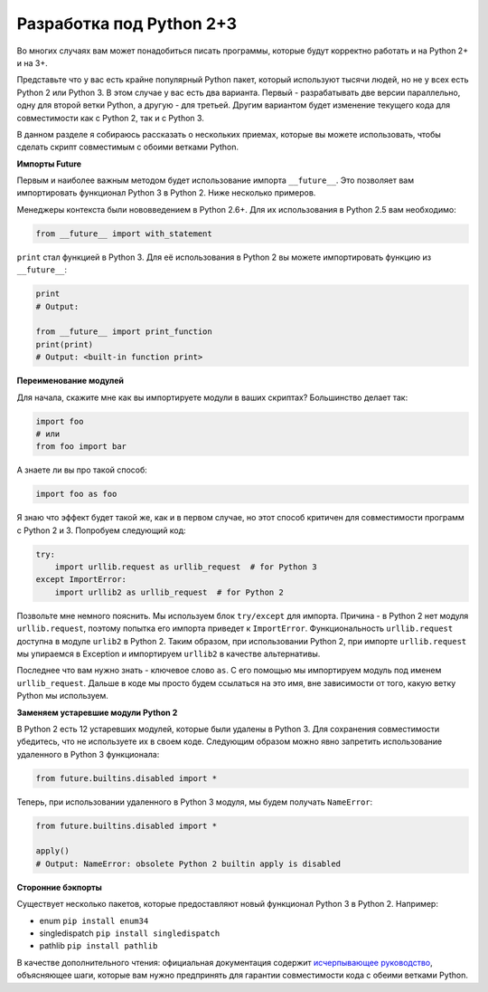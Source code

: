Разработка под Python 2+3
-------------------------

Во многих случаях вам может понадобиться писать программы, которые будут
корректно работать и на Python 2+ и на 3+.

Представьте что у вас есть крайне популярный Python пакет, который используют
тысячи людей, но не у всех есть Python 2 или Python 3. В этом случае у вас есть
два варианта. Первый - разрабатывать две версии параллельно, одну для второй
ветки Python, а другую - для третьей. Другим вариантом будет изменение текущего
кода для совместимости как с Python 2, так и с Python 3.

В данном разделе я собираюсь рассказать о нескольких приемах, которые вы
можете использовать, чтобы сделать скрипт совместимым с обоими ветками Python.

**Импорты Future**

Первым и наиболее важным методом будет использование импорта ``__future__``.
Это позволяет вам импортировать функционал Python 3 в Python 2. Ниже несколько
примеров.

Менеджеры контекста были нововведением в Python 2.6+. Для их использования в
Python 2.5 вам необходимо:

.. code:: python

    from __future__ import with_statement

``print`` стал функцией в Python 3. Для её использования в Python 2 вы можете
импортировать функцию из ``__future__``:

.. code:: python

    print
    # Output:

    from __future__ import print_function
    print(print)
    # Output: <built-in function print>

**Переименование модулей**

Для начала, скажите мне как вы импортируете модули в ваших скриптах?
Большинство делает так:

.. code:: python

    import foo
    # или
    from foo import bar

А знаете ли вы про такой способ:

.. code:: python

    import foo as foo

Я знаю что эффект будет такой же, как и в первом случае, но этот способ критичен
для совместимости программ с Python 2 и 3. Попробуем следующий код:

.. code:: python

    try:
        import urllib.request as urllib_request  # for Python 3
    except ImportError:
        import urllib2 as urllib_request  # for Python 2

Позвольте мне немного пояснить. Мы используем блок ``try/except`` для импорта.
Причина - в Python 2 нет модуля ``urllib.request``, поэтому попытка его
импорта приведет к ``ImportError``. Функциональность ``urllib.request``
доступна в модуле ``urlib2`` в Python 2. Таким образом, при использовании
Python 2, при импорте ``urllib.request`` мы упираемся в Exception и импортируем
``urllib2`` в качестве альтернативы.

Последнее что вам нужно знать - ключевое слово ``as``. С его помощью мы
импортируем модуль под именем ``urllib_request``. Дальше в коде мы просто
будем ссылаться на это имя, вне зависимости от того, какую ветку Python мы
используем.

**Заменяем устаревшие модули Python 2**

В Python 2 есть 12 устаревших модулей, которые были удалены в Python 3.
Для сохранения совместимости убедитесь, что не используете их в своем коде.
Следующим образом можно явно запретить использование удаленного в Python 3
функционала:

.. code:: python

    from future.builtins.disabled import *

Теперь, при использовании удаленного в Python 3 модуля, мы будем получать
``NameError``:

.. code:: python

    from future.builtins.disabled import *

    apply()
    # Output: NameError: obsolete Python 2 builtin apply is disabled

**Сторонние бэкпорты**

Существует несколько пакетов, которые предоставляют новый функционал Python 3
в Python 2. Например:

-  enum ``pip install enum34``
-  singledispatch ``pip install singledispatch``
-  pathlib ``pip install pathlib``

В качестве дополнительного чтения: официальная документация содержит
`исчерпывающее руководство <https://docs.python.org/3/howto/pyporting.html>`_,
объясняющее шаги, которые вам нужно предпринять для гарантии совместимости кода
с обеими ветками Python.
